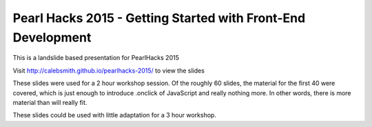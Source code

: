 Pearl Hacks 2015 - Getting Started with Front-End Development
===============================================================

This is a landslide based presentation for PearlHacks 2015

Visit http://calebsmith.github.io/pearlhacks-2015/ to view the slides

These slides were used for a 2 hour workshop session. Of the roughly 60 slides,
the material for the first 40 were covered, which is just enough to introduce
.onclick of JavaScript and really nothing more. In other words, there is more
material than will really fit.

These slides could be used with little adaptation for a 3 hour workshop.
